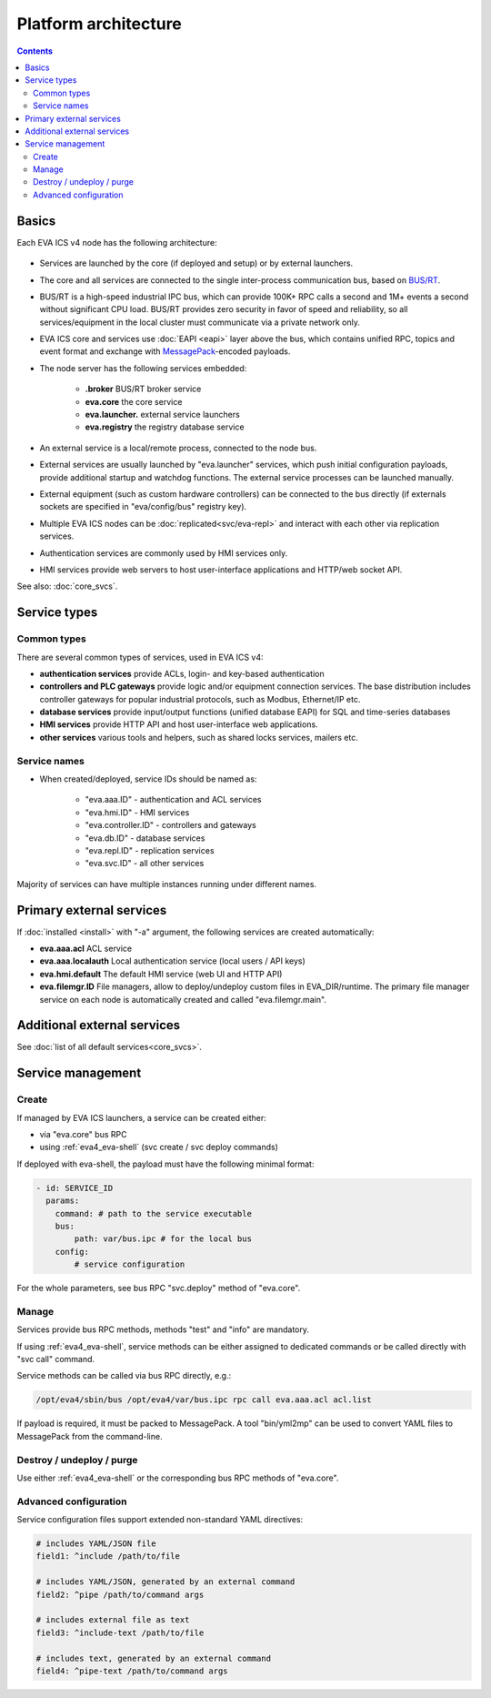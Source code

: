 Platform architecture
*********************

.. contents::

Basics
======

Each EVA ICS v4 node has the following architecture:

.. figure:: schemas/v4arch.png
    :scale: 100%
    :alt: v4 architecture

* Services are launched by the core (if deployed and setup) or by external
  launchers.

* The core and all services are connected to the single inter-process
  communication bus, based on `BUS/RT <https://busrt.bma.ai>`_.

* BUS/RT is a high-speed industrial IPC bus, which can provide 100K+ RPC calls a
  second and 1M+ events a second without significant CPU load. BUS/RT provides
  zero security in favor of speed and reliability, so all services/equipment in
  the local cluster must communicate via a private network only.

* EVA ICS core and services use :doc:`EAPI <eapi>` layer above the bus, which
  contains unified RPC, topics and event format and exchange with `MessagePack
  <https://msgpack.org/index.html>`_-encoded payloads.

* The node server has the following services embedded:

    * **.broker** BUS/RT broker service
    * **eva.core** the core service
    * **eva.launcher.** external service launchers
    * **eva.registry** the registry database service

* An external service is a local/remote process, connected to the node bus.

* External services are usually launched by "eva.launcher" services, which push
  initial configuration payloads, provide additional startup and watchdog
  functions. The external service processes can be launched manually.

* External equipment (such as custom hardware controllers) can be connected to
  the bus directly (if externals sockets are specified in "eva/config/bus"
  registry key).

* Multiple EVA ICS nodes can be :doc:`replicated<svc/eva-repl>` and interact
  with each other via replication services.

* Authentication services are commonly used by HMI services only.

* HMI services provide web servers to host user-interface applications and
  HTTP/web socket API.

See also: :doc:`core_svcs`.

Service types
=============

Common types
------------

There are several common types of services, used in EVA ICS v4:

* **authentication services** provide ACLs, login- and key-based authentication

* **controllers and PLC gateways** provide logic and/or equipment connection
  services. The base distribution includes controller gateways for popular
  industrial protocols, such as Modbus, Ethernet/IP etc.

* **database services** provide input/output functions (unified database EAPI)
  for SQL and time-series databases

* **HMI services** provide HTTP API and host user-interface web applications.

* **other services** various tools and helpers, such as shared locks services,
  mailers etc.

Service names
-------------

* When created/deployed, service IDs should be named as:

    * "eva.aaa.ID" - authentication and ACL services
    * "eva.hmi.ID" - HMI services
    * "eva.controller.ID" - controllers and gateways
    * "eva.db.ID" - database services
    * "eva.repl.ID" - replication services
    * "eva.svc.ID" - all other services

Majority of services can have multiple instances running under different names.

Primary external services
=========================

If :doc:`installed <install>` with "-a" argument, the following services are
created automatically:

* **eva.aaa.acl** ACL service
* **eva.aaa.localauth** Local authentication service (local users / API keys)
* **eva.hmi.default** The default HMI service (web UI and HTTP API)

* **eva.filemgr.ID** File managers, allow to deploy/undeploy custom files in
  EVA_DIR/runtime. The primary file manager service on each node is
  automatically created and called "eva.filemgr.main".

Additional external services
============================

See :doc:`list of all default services<core_svcs>`.

Service management
==================

Create
------

If managed by EVA ICS launchers, a service can be created either:

* via "eva.core" bus RPC

* using :ref:`eva4_eva-shell` (svc create / svc deploy commands)

If deployed with eva-shell, the payload must have the following minimal format:

.. code:: yaml

    - id: SERVICE_ID
      params:
        command: # path to the service executable
        bus:
            path: var/bus.ipc # for the local bus
        config:
            # service configuration

For the whole parameters, see bus RPC "svc.deploy" method of "eva.core".

Manage
------

Services provide bus RPC methods, methods "test" and "info" are mandatory.

If using :ref:`eva4_eva-shell`, service methods can be either assigned to
dedicated commands or be called directly with "svc call" command.

Service methods can be called via bus RPC directly, e.g.:

.. code:: shell

    /opt/eva4/sbin/bus /opt/eva4/var/bus.ipc rpc call eva.aaa.acl acl.list

If payload is required, it must be packed to MessagePack. A tool "bin/yml2mp"
can be used to convert YAML files to MessagePack from the command-line.

Destroy / undeploy / purge
--------------------------

Use either :ref:`eva4_eva-shell` or the corresponding bus RPC methods of
"eva.core".

.. _eva4_yaml_advanced:

Advanced configuration
----------------------

Service configuration files support extended non-standard YAML directives:

.. code:: yaml

    # includes YAML/JSON file
    field1: ^include /path/to/file

    # includes YAML/JSON, generated by an external command
    field2: ^pipe /path/to/command args

    # includes external file as text
    field3: ^include-text /path/to/file

    # includes text, generated by an external command
    field4: ^pipe-text /path/to/command args
